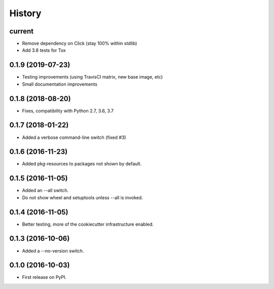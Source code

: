 =======
History
=======

current
------------------

* Remove dependency on Click (stay 100% within stdlib)
* Add 3.8 tests for Tox

0.1.9 (2019-07-23)
------------------

* Testing improvements (using TravisCI matrix, new base image, etc)
* Small documentation improvements

0.1.8 (2018-08-20)
------------------

* Fixes, compatibility with Python 2.7, 3.6, 3.7

0.1.7 (2018-01-22)
------------------

* Added a verbose command-line switch (fixed #3)

0.1.6 (2016-11-23)
------------------

* Added pkg-resources to packages not shown by default.

0.1.5 (2016-11-05)
------------------

* Added an --all switch.
* Do not show wheel and setuptools unless --all is invoked.

0.1.4 (2016-11-05)
------------------

* Better testing, more of the cookiecutter infrastructure enabled.

0.1.3 (2016-10-06)
------------------

* Added a --no-version switch.


0.1.0 (2016-10-03)
------------------

* First release on PyPI.
